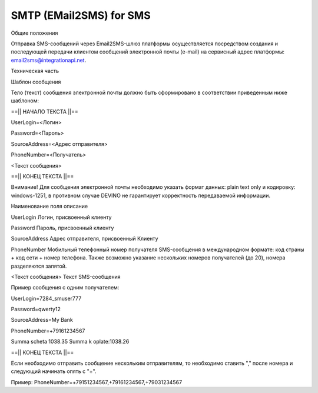 SMTP (EMail2SMS) for SMS
========================

Общие положения

Отправка SMS-сообщений через Email2SMS-шлюз платформы осуществляется посредством создания и последующей передачи клиентом сообщений электронной почты (e-mail) на сервисный адрес платформы: email2sms@integrationapi.net.

Техническая часть

Шаблон сообщения

Тело (текст) сообщения электронной почты должно быть сформировано в соответствии приведенным ниже шаблоном:

==|| НАЧАЛО ТЕКСТА ||==

UserLogin=<Логин>

Password=<Пароль>

SourceAddress=<Адрес отправителя>

PhoneNumber=<Получатель>

<Текст сообщения>

==|| КОНЕЦ ТЕКСТА ||==

Внимание! Для сообщения электронной почты необходимо указать формат данных: plain text only и кодировку: windows-1251, в противном случае DEVINO не гарантирует корректность передаваемой информации.

Наименование поля описание

UserLogin Логин, присвоенный клиенту

Password Пароль, присвоенный клиенту

SourceAddress Адрес отправителя, присвоенный Клиенту

PhoneNumber Мобильный телефонный номер получателя SMS-сообщения в международном формате: код страны + код сети + номер телефона. Также возможно указание нескольких номеров получателей (до 20), номера разделяются запятой.

<Текст сообщения> Текст SMS-сообщения

Пример сообщения с одним получателем:

UserLogin=7284_smuser777

Password=qwerty12

SourceAddress=My Bank

PhoneNumber=+79161234567

Summa scheta 1038.35 Summa k oplate:1038.26

==|| КОНЕЦ ТЕКСТА ||==

Если необходимо отправить сообщение нескольким отправителям, то необходимо ставить "," после номера и следующий начинать опять с "+".

Пример: PhoneNumber=+79151234567,+79161234567,+79031234567
